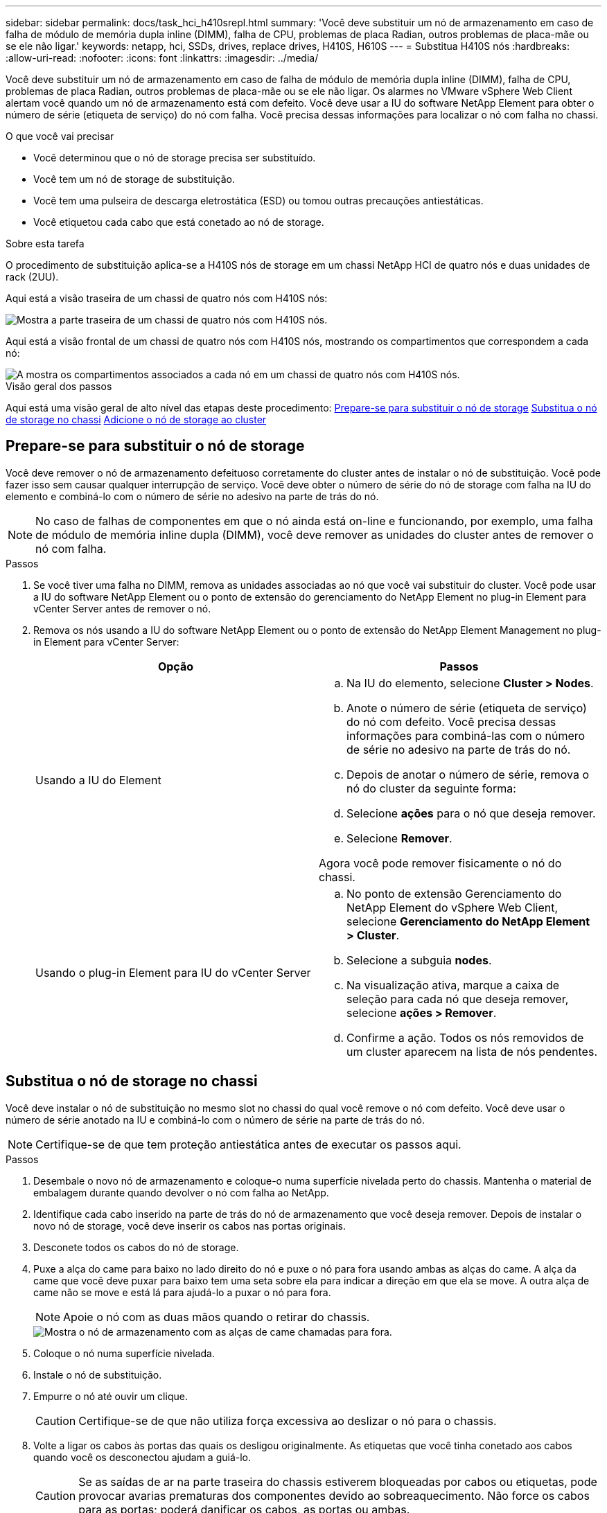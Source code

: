 ---
sidebar: sidebar 
permalink: docs/task_hci_h410srepl.html 
summary: 'Você deve substituir um nó de armazenamento em caso de falha de módulo de memória dupla inline (DIMM), falha de CPU, problemas de placa Radian, outros problemas de placa-mãe ou se ele não ligar.' 
keywords: netapp, hci, SSDs, drives, replace drives, H410S, H610S 
---
= Substitua H410S nós
:hardbreaks:
:allow-uri-read: 
:nofooter: 
:icons: font
:linkattrs: 
:imagesdir: ../media/


[role="lead"]
Você deve substituir um nó de armazenamento em caso de falha de módulo de memória dupla inline (DIMM), falha de CPU, problemas de placa Radian, outros problemas de placa-mãe ou se ele não ligar. Os alarmes no VMware vSphere Web Client alertam você quando um nó de armazenamento está com defeito. Você deve usar a IU do software NetApp Element para obter o número de série (etiqueta de serviço) do nó com falha. Você precisa dessas informações para localizar o nó com falha no chassi.

.O que você vai precisar
* Você determinou que o nó de storage precisa ser substituído.
* Você tem um nó de storage de substituição.
* Você tem uma pulseira de descarga eletrostática (ESD) ou tomou outras precauções antiestáticas.
* Você etiquetou cada cabo que está conetado ao nó de storage.


.Sobre esta tarefa
O procedimento de substituição aplica-se a H410S nós de storage em um chassi NetApp HCI de quatro nós e duas unidades de rack (2UU).

Aqui está a visão traseira de um chassi de quatro nós com H410S nós:

image::h410s_chassis_rear.png[Mostra a parte traseira de um chassi de quatro nós com H410S nós.]

Aqui está a visão frontal de um chassi de quatro nós com H410S nós, mostrando os compartimentos que correspondem a cada nó:

image::h410s_ssd_bays.png[A mostra os compartimentos associados a cada nó em um chassi de quatro nós com H410S nós.]

.Visão geral dos passos
Aqui está uma visão geral de alto nível das etapas deste procedimento: <<Prepare-se para substituir o nó de storage>> <<Substitua o nó de storage no chassi>> <<Adicione o nó de storage ao cluster>>



== Prepare-se para substituir o nó de storage

Você deve remover o nó de armazenamento defeituoso corretamente do cluster antes de instalar o nó de substituição. Você pode fazer isso sem causar qualquer interrupção de serviço. Você deve obter o número de série do nó de storage com falha na IU do elemento e combiná-lo com o número de série no adesivo na parte de trás do nó.


NOTE: No caso de falhas de componentes em que o nó ainda está on-line e funcionando, por exemplo, uma falha de módulo de memória inline dupla (DIMM), você deve remover as unidades do cluster antes de remover o nó com falha.

.Passos
. Se você tiver uma falha no DIMM, remova as unidades associadas ao nó que você vai substituir do cluster. Você pode usar a IU do software NetApp Element ou o ponto de extensão do gerenciamento do NetApp Element no plug-in Element para vCenter Server antes de remover o nó.
. Remova os nós usando a IU do software NetApp Element ou o ponto de extensão do NetApp Element Management no plug-in Element para vCenter Server:
+
[cols="2*"]
|===
| Opção | Passos 


| Usando a IU do Element  a| 
.. Na IU do elemento, selecione *Cluster > Nodes*.
.. Anote o número de série (etiqueta de serviço) do nó com defeito. Você precisa dessas informações para combiná-las com o número de série no adesivo na parte de trás do nó.
.. Depois de anotar o número de série, remova o nó do cluster da seguinte forma:
.. Selecione *ações* para o nó que deseja remover.
.. Selecione *Remover*.


Agora você pode remover fisicamente o nó do chassi.



| Usando o plug-in Element para IU do vCenter Server  a| 
.. No ponto de extensão Gerenciamento do NetApp Element do vSphere Web Client, selecione *Gerenciamento do NetApp Element > Cluster*.
.. Selecione a subguia *nodes*.
.. Na visualização ativa, marque a caixa de seleção para cada nó que deseja remover, selecione *ações > Remover*.
.. Confirme a ação. Todos os nós removidos de um cluster aparecem na lista de nós pendentes.


|===




== Substitua o nó de storage no chassi

Você deve instalar o nó de substituição no mesmo slot no chassi do qual você remove o nó com defeito. Você deve usar o número de série anotado na IU e combiná-lo com o número de série na parte de trás do nó.


NOTE: Certifique-se de que tem proteção antiestática antes de executar os passos aqui.

.Passos
. Desembale o novo nó de armazenamento e coloque-o numa superfície nivelada perto do chassis. Mantenha o material de embalagem durante quando devolver o nó com falha ao NetApp.
. Identifique cada cabo inserido na parte de trás do nó de armazenamento que você deseja remover. Depois de instalar o novo nó de storage, você deve inserir os cabos nas portas originais.
. Desconete todos os cabos do nó de storage.
. Puxe a alça do came para baixo no lado direito do nó e puxe o nó para fora usando ambas as alças do came. A alça da came que você deve puxar para baixo tem uma seta sobre ela para indicar a direção em que ela se move. A outra alça de came não se move e está lá para ajudá-lo a puxar o nó para fora.
+

NOTE: Apoie o nó com as duas mãos quando o retirar do chassis.

+
image::HCI_stor_node_camhandles.png[Mostra o nó de armazenamento com as alças de came chamadas para fora.]

. Coloque o nó numa superfície nivelada.
. Instale o nó de substituição.
. Empurre o nó até ouvir um clique.
+

CAUTION: Certifique-se de que não utiliza força excessiva ao deslizar o nó para o chassis.

. Volte a ligar os cabos às portas das quais os desligou originalmente. As etiquetas que você tinha conetado aos cabos quando você os desconectou ajudam a guiá-lo.
+

CAUTION: Se as saídas de ar na parte traseira do chassis estiverem bloqueadas por cabos ou etiquetas, pode provocar avarias prematuras dos componentes devido ao sobreaquecimento. Não force os cabos para as portas; poderá danificar os cabos, as portas ou ambas.

+

TIP: Certifique-se de que o nó de substituição seja cabeado da mesma forma que os outros nós no chassi.

. Pressione o botão na parte frontal do nó para ligá-lo.




== Adicione o nó de storage ao cluster

Você deve adicionar o nó de storage de volta ao cluster. As etapas variam de acordo com a versão do NetApp HCI que você está executando.

.O que você vai precisar
* Você tem endereços IPv4 livres e não utilizados no mesmo segmento de rede que os nós existentes (cada novo nó deve ser instalado na mesma rede que os nós existentes de seu tipo).
* Você tem um dos seguintes tipos de contas de cluster de storage do SolidFire:
+
** A conta de administrador nativa que foi criada durante a implantação inicial
** Uma conta de usuário personalizada com permissões de administrador de cluster, unidades, volumes e nós


* Você cabeou e ativou o novo nó.
* Você tem o endereço IPv4 de gerenciamento de um nó de storage já instalado. Você pode encontrar o endereço IP na guia *Gerenciamento de NetApp Element > cluster > nós* do plug-in do NetApp Element para vCenter Server.
* Você garante que o novo nó use a mesma topologia de rede e cabeamento que os clusters de storage existentes.
+

TIP: Certifique-se de que a capacidade de armazenamento é dividida uniformemente em todos os chassis para obter a melhor fiabilidade.





=== NetApp HCI 1.6P1 e posterior

Você pode usar o Controle de nuvem híbrida do NetApp somente se a instalação do NetApp HCI for executada na versão 1.6P1 ou posterior.

.Passos
. Abra o endereço IP do nó de gerenciamento em um navegador da Web. Por exemplo:
+
[listing]
----
https://<ManagementNodeIP>/manager/login
----
. Faça login no controle de nuvem híbrida da NetApp fornecendo as credenciais de administrador do cluster de storage da NetApp HCI.
. No painel expandir instalação, selecione *expandir*.
. Faça login no mecanismo de implantação do NetApp fornecendo as credenciais de administrador do cluster de storage do NetApp HCI local.
+

NOTE: Não é possível iniciar sessão utilizando credenciais Lightweight Directory Access Protocol.

. Na página de boas-vindas, selecione *não*.
. Selecione *continuar*.
. Na página Inventário disponível, selecione o nó de armazenamento que deseja adicionar à instalação existente do NetApp HCI.
. Selecione *continuar*.
. Na página Configurações de rede, algumas das informações de rede foram detetadas desde a implantação inicial. Cada novo nó de armazenamento é listado por número de série e você deve atribuir novas informações de rede a ele. Execute as seguintes etapas:
+
.. Se o NetApp HCI detetar um prefixo de nomenclatura, copie-o do campo prefixo de nomenclatura detetado e insira-o como prefixo para o novo nome de host exclusivo que você adicionar no campo Nome de host.
.. No campo Endereço IP de gerenciamento , insira um endereço IP de gerenciamento para o novo nó de armazenamento que está dentro da sub-rede da rede de gerenciamento.
.. No campo Endereço IP de armazenamento (iSCSI), introduza um endereço IP iSCSI para o novo nó de armazenamento que se encontra na sub-rede da rede iSCSI.
.. Selecione *continuar*.
+

NOTE: O NetApp HCI pode levar algum tempo para validar os endereços IP inseridos. O botão continuar fica disponível quando a validação do endereço IP estiver concluída.



. Na página Review (Revisão), na secção Network Settings (Definições de rede), os novos nós são apresentados em negrito. Se você precisar fazer alterações nas informações em qualquer seção, execute as seguintes etapas:
+
.. Selecione *Editar* para essa seção.
.. Quando terminar de fazer alterações, selecione *continuar* em qualquer página subsequente para retornar à página Revisão.


. Opcional: Se você não quiser enviar estatísticas de cluster e informações de suporte para servidores Active IQ hospedados em NetApp, desmarque a caixa de seleção final. Isto desativa a monitorização de diagnóstico e saúde em tempo real para o NetApp HCI. A desativação desse recurso remove a capacidade do NetApp de oferecer suporte e monitorar proativamente o NetApp HCI para detetar e resolver problemas antes que a produção seja afetada.
. Selecione *Adicionar nós*. Você pode monitorar o progresso enquanto o NetApp HCI adiciona e configura os recursos.
. Opcional: Verifique se todos os novos nós de storage estão visíveis no VMware vSphere Web Client.




=== NetApp HCI 1,4 P2, 1,4 e 1,3

Se a instalação do NetApp HCI executar a versão 1.4P2, 1,4 ou 1,3, você poderá usar o mecanismo de implantação do NetApp para adicionar o nó ao cluster.

.Passos
. Navegue até o endereço IP de gerenciamento de um dos nós de storage existentes:
`http://<storage_node_management_IP_address>/`
. Faça login no mecanismo de implantação do NetApp fornecendo as credenciais de administrador do cluster de storage do NetApp HCI local.
+

NOTE: Não é possível iniciar sessão utilizando credenciais Lightweight Directory Access Protocol.

. Selecione *expanda sua instalação*.
. Na página de boas-vindas, selecione *não*.
. Clique em *continuar*.
. Na página Inventário disponível, selecione o nó de storage a ser adicionado à instalação do NetApp HCI.
. Selecione *continuar*.
. Na página Configurações de rede, execute as seguintes etapas:
+
.. Verifique as informações detetadas a partir da implantação inicial. Cada novo nó de armazenamento é listado por número de série e você deve atribuir novas informações de rede a ele. Para cada novo nó de storage, execute as seguintes etapas:
+
... Se o NetApp HCI detetar um prefixo de nomenclatura, copie-o do campo prefixo de nomenclatura detetado e insira-o como prefixo para o novo nome de host exclusivo que você adicionar no campo Nome de host.
... No campo Endereço IP de gerenciamento , insira um endereço IP de gerenciamento para o novo nó de armazenamento que está dentro da sub-rede da rede de gerenciamento.
... No campo Endereço IP de armazenamento (iSCSI), introduza um endereço IP iSCSI para o novo nó de armazenamento que se encontra na sub-rede da rede iSCSI.


.. Selecione *continuar*.
.. Na página Review (Revisão), na secção Network Settings (Definições de rede), o novo nó é apresentado em negrito. Se você quiser fazer alterações nas informações em qualquer seção, execute as seguintes etapas:
+
... Selecione *Editar* para essa seção.
... Quando terminar de fazer alterações, selecione *continuar* em qualquer página subsequente para retornar à página Revisão.




. Opcional: Se você não quiser enviar estatísticas de cluster e informações de suporte para servidores Active IQ hospedados em NetApp, desmarque a caixa de seleção final. Isto desativa a monitorização de diagnóstico e saúde em tempo real para o NetApp HCI. A desativação desse recurso remove a capacidade do NetApp de oferecer suporte e monitorar proativamente o NetApp HCI para detetar e resolver problemas antes que a produção seja afetada.
. Selecione *Adicionar nós*. Você pode monitorar o progresso enquanto o NetApp HCI adiciona e configura os recursos.
. Opcional: Verifique se todos os novos nós de storage estão visíveis no VMware vSphere Web Client.




=== NetApp HCI 1,2, 1,1 e 1,0

Quando você instala o nó, a interface do usuário de terminal (TUI) exibe os campos necessários para configurar o nó. Você deve inserir as informações de configuração necessárias para o nó antes de continuar adicionando o nó ao cluster.


NOTE: Você deve usar a TUI para configurar informações de rede estática, bem como informações de cluster. Se você estava usando o gerenciamento fora da banda, você deve configurá-lo no novo nó.

Você deve ter um console ou teclado, vídeo, Mouse (KVM) para executar essas etapas e ter as informações de rede e cluster necessárias para configurar o nó.

.Passos
. Conete um teclado e um monitor ao nó. A TUI aparece no terminal tty1 com a guia Configurações de rede.
. Utilize a navegação no ecrã para configurar as definições de rede Bond1G e Bond10G para o nó. Você deve inserir as seguintes informações para Bond1G:
+
** Endereço IP. Você pode reutilizar o endereço IP de gerenciamento do nó com falha.
** Máscara de sub-rede. Se não souber, o administrador da rede pode fornecer estas informações.
** Endereço do gateway. Se não souber, o administrador da rede pode fornecer estas informações. Você deve inserir as seguintes informações para Bond10G:
** Endereço IP. Pode reutilizar o endereço IP do armazenamento a partir do nó com falha.
** Máscara de sub-rede. Se não souber, o administrador da rede pode fornecer estas informações.


. Introduza `s` para guardar as definições e, em seguida, introduza `y` para aceitar as alterações.
. Enter `c` para navegar para o separador Cluster (Cluster).
. Use a navegação na tela para definir o nome do host e o cluster para o nó.
+

NOTE: Se você quiser alterar o nome do host padrão para o nome do nó que você removeu, você deve fazê-lo agora.

+

TIP: É melhor usar o mesmo nome para o novo nó que o nó substituído para evitar confusão no futuro.

. Introduza `s` para guardar as definições. A associação ao cluster muda de disponível para pendente.
. No plug-in do NetApp Element para vCenter Server, selecione *Gerenciamento de NetApp Element > cluster > nós*.
. Selecione *pendente* na lista suspensa para exibir a lista de nós disponíveis.
. Selecione o nó que deseja adicionar e selecione *Adicionar*.
+

NOTE: Pode levar até 2 minutos para que o nó seja adicionado ao cluster e exibido em nós > Ativo.

+

IMPORTANT: Adicionar todas as unidades de uma só vez pode causar interrupções. Para obter as melhores práticas relacionadas à adição e remoção de unidades, consulte https://kb.netapp.com/Advice_and_Troubleshooting/Data_Storage_Software/Element_Software/What_is_the_best_practice_on_adding_or_removing_drives_from_a_cluster_on_Element%3F["Este artigo da KB"^] (login necessário).

. Selecione *Drives*.
. Selecione *Available* na lista suspensa para exibir as unidades disponíveis.
. Selecione as unidades que deseja adicionar e selecione *Adicionar*.




== Encontre mais informações

* https://www.netapp.com/us/documentation/hci.aspx["Página de recursos do NetApp HCI"^]
* http://docs.netapp.com/sfe-122/index.jsp["Centro de Documentação de Software SolidFire e Element"^]

